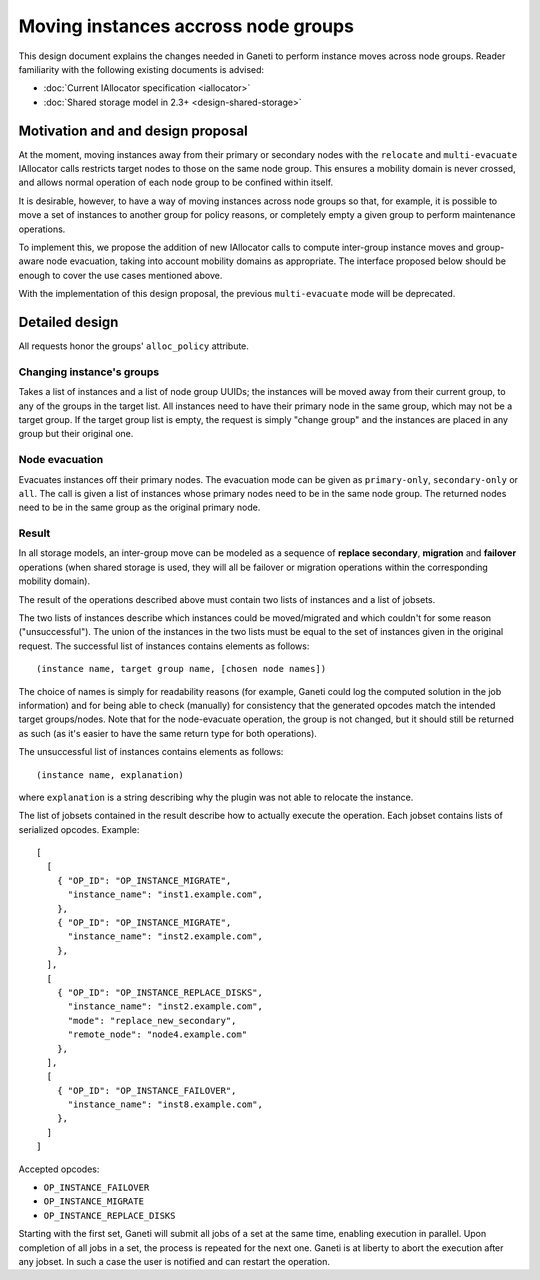 ====================================
Moving instances accross node groups
====================================

This design document explains the changes needed in Ganeti to perform
instance moves across node groups. Reader familiarity with the following
existing documents is advised:

- :doc:`Current IAllocator specification <iallocator>`
- :doc:`Shared storage model in 2.3+ <design-shared-storage>`

Motivation and and design proposal
==================================

At the moment, moving instances away from their primary or secondary
nodes with the ``relocate`` and ``multi-evacuate`` IAllocator calls
restricts target nodes to those on the same node group. This ensures a
mobility domain is never crossed, and allows normal operation of each
node group to be confined within itself.

It is desirable, however, to have a way of moving instances across node
groups so that, for example, it is possible to move a set of instances
to another group for policy reasons, or completely empty a given group
to perform maintenance operations.

To implement this, we propose the addition of new IAllocator calls to
compute inter-group instance moves and group-aware node evacuation,
taking into account mobility domains as appropriate. The interface
proposed below should be enough to cover the use cases mentioned above.

With the implementation of this design proposal, the previous
``multi-evacuate`` mode will be deprecated.

.. _multi-reloc-detailed-design:

Detailed design
===============

All requests honor the groups' ``alloc_policy`` attribute.

Changing instance's groups
--------------------------

Takes a list of instances and a list of node group UUIDs; the instances
will be moved away from their current group, to any of the groups in the
target list. All instances need to have their primary node in the same
group, which may not be a target group. If the target group list is
empty, the request is simply "change group" and the instances are placed
in any group but their original one.

Node evacuation
---------------

Evacuates instances off their primary nodes. The evacuation mode
can be given as ``primary-only``, ``secondary-only`` or
``all``. The call is given a list of instances whose primary nodes need
to be in the same node group. The returned nodes need to be in the same
group as the original primary node.

.. _multi-reloc-result:

Result
------

In all storage models, an inter-group move can be modeled as a sequence
of **replace secondary**, **migration** and **failover** operations
(when shared storage is used, they will all be failover or migration
operations within the corresponding mobility domain).

The result of the operations described above must contain two lists of
instances and a list of jobsets.

The two lists of instances describe which instances could be
moved/migrated and which couldn't for some reason ("unsuccessful"). The
union of the instances in the two lists must be equal to the set of
instances given in the original request. The successful list of
instances contains elements as follows::

  (instance name, target group name, [chosen node names])

The choice of names is simply for readability reasons (for example,
Ganeti could log the computed solution in the job information) and for
being able to check (manually) for consistency that the generated
opcodes match the intended target groups/nodes. Note that for the
node-evacuate operation, the group is not changed, but it should still
be returned as such (as it's easier to have the same return type for
both operations).

The unsuccessful list of instances contains elements as follows::

  (instance name, explanation)

where ``explanation`` is a string describing why the plugin was not able
to relocate the instance.

The list of jobsets contained in the result describe how to actually
execute the operation. Each jobset contains lists of serialized opcodes.
Example::

  [
    [
      { "OP_ID": "OP_INSTANCE_MIGRATE",
        "instance_name": "inst1.example.com",
      },
      { "OP_ID": "OP_INSTANCE_MIGRATE",
        "instance_name": "inst2.example.com",
      },
    ],
    [
      { "OP_ID": "OP_INSTANCE_REPLACE_DISKS",
        "instance_name": "inst2.example.com",
        "mode": "replace_new_secondary",
        "remote_node": "node4.example.com"
      },
    ],
    [
      { "OP_ID": "OP_INSTANCE_FAILOVER",
        "instance_name": "inst8.example.com",
      },
    ]
  ]

Accepted opcodes:

- ``OP_INSTANCE_FAILOVER``
- ``OP_INSTANCE_MIGRATE``
- ``OP_INSTANCE_REPLACE_DISKS``

Starting with the first set, Ganeti will submit all jobs of a set at the
same time, enabling execution in parallel. Upon completion of all jobs
in a set, the process is repeated for the next one. Ganeti is at liberty
to abort the execution after any jobset. In such a case the user is
notified and can restart the operation.

.. vim: set textwidth=72 :
.. Local Variables:
.. mode: rst
.. fill-column: 72
.. End:
